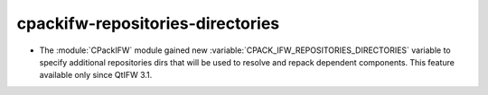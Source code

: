 cpackifw-repositories-directories
---------------------------------

* The :module:`CPackIFW` module gained new
  :variable:`CPACK_IFW_REPOSITORIES_DIRECTORIES` variable to specify
  additional repositories dirs that will be used to resolve and
  repack dependent components. This feature available only
  since QtIFW 3.1.
